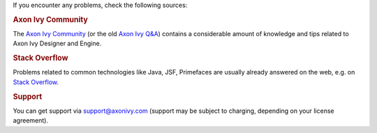 If you encounter any problems, check the following sources:

.. rubric:: Axon Ivy Community

The `Axon Ivy Community <https://community.axonivy.com/>`_ (or the old 
`Axon Ivy Q&A <https://answers.axonivy.com/>`_) contains a considerable
amount of knowledge and tips related to Axon Ivy Designer and Engine.

.. rubric:: Stack Overflow

Problems related to common technologies like Java, JSF, Primefaces are usually
already answered on the web, e.g. on `Stack Overflow
<https://stackoverflow.com/>`_.

.. rubric:: Support

You can get support via support@axonivy.com (support may be subject to charging,
depending on your license agreement).
